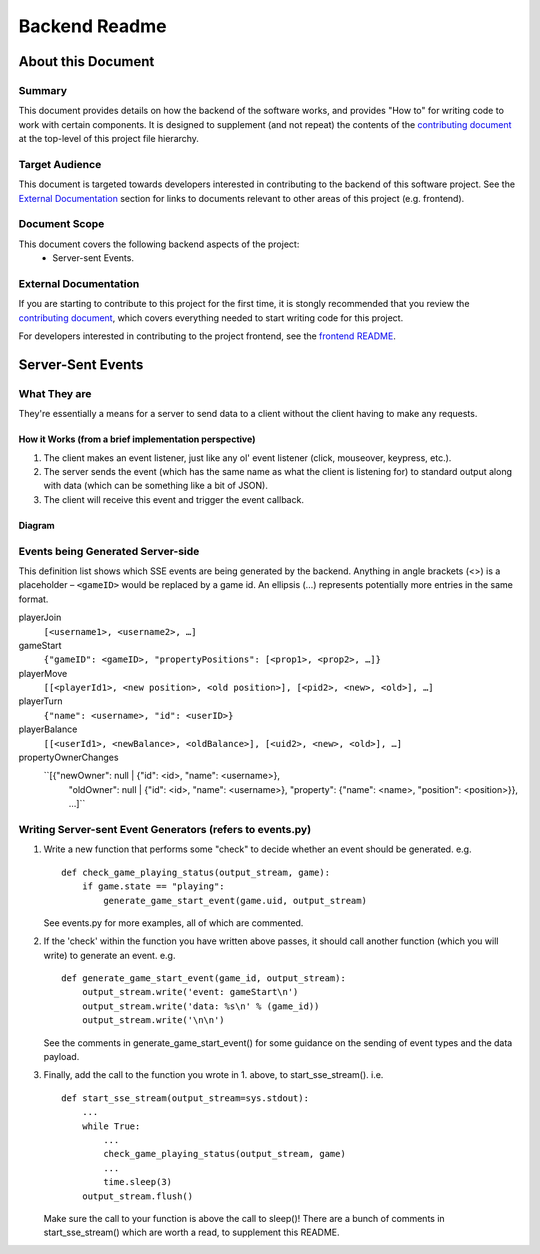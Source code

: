 ================
 Backend Readme
================

About this Document
===================

Summary
-------

This document provides details on how the backend of the software works, and provides "How to" for writing code to work with certain components. It is designed to supplement (and not repeat) the contents of the `contributing document <../CONTRIBUTING.md>`_ at the top-level of this project file hierarchy.

Target Audience
---------------

This document is targeted towards developers interested in contributing to the backend of this software project. See the `External Documentation`_ section for links to documents relevant to other areas of this project (e.g. frontend).

Document Scope
--------------

This document covers the following backend aspects of the project:
  * Server-sent Events.

External Documentation
----------------------

If you are starting to contribute to this project for the first time, it is stongly recommended that you review the `contributing document <../CONTRIBUTING.md>`_, which covers everything needed to start writing code for this project.

For developers interested in contributing to the project frontend, see the `frontend README <../frontend/README.md>`_.

Server-Sent Events
==================

What They are
-------------

They're essentially a means for a server to send data to a client without the client having to make any requests.

How it Works (from a brief implementation perspective)
~~~~~~~~~~~~~~~~~~~~~~~~~~~~~~~~~~~~~~~~~~~~~~~~~~~~~~

1. The client makes an event listener, just like any ol' event listener
   (click, mouseover, keypress, etc.).
2. The server sends the event (which has the same name as what the
   client is listening for) to standard output along with data (which
   can be something like a bit of JSON).
3. The client will receive this
   event and trigger the event callback.

Diagram
~~~~~~~

.. image:: ../documentation-images/sse_implementation.png

Events being Generated Server-side
----------------------------------

This definition list shows which SSE events are being generated by the backend. Anything
in angle brackets (<>) is a placeholder – ``<gameID>`` would be replaced by a
game id. An ellipsis (…) represents potentially more entries in the same format.

playerJoin
    ``[<username1>, <username2>, …]``

gameStart
    ``{"gameID": <gameID>, "propertyPositions": [<prop1>, <prop2>, …]}``

playerMove
    ``[[<playerId1>, <new position>, <old position>], [<pid2>, <new>, <old>], …]``

playerTurn
    ``{"name": <username>, "id": <userID>}``

playerBalance
    ``[[<userId1>, <newBalance>, <oldBalance>], [<uid2>, <new>, <old>], …]``

propertyOwnerChanges
    ``[{"newOwner": null | {"id": <id>, "name": <username>},
       "oldOwner": null | {"id": <id>, "name": <username>},
       "property": {"name": <name>, "position": <position>}}, …]``

Writing Server-sent Event Generators (refers to events.py)
----------------------------------------------------------

1. Write a new function that performs some "check" to decide whether an
   event should be generated.
   e.g.
   ::
       def check_game_playing_status(output_stream, game):
           if game.state == "playing":
               generate_game_start_event(game.uid, output_stream)

   See events.py for more examples, all of which are commented.

2. If the 'check' within the function you have written above
   passes, it should call another function (which you will write)
   to generate an event.
   e.g.
   ::
       def generate_game_start_event(game_id, output_stream):
           output_stream.write('event: gameStart\n')
           output_stream.write('data: %s\n' % (game_id))
           output_stream.write('\n\n')

   See the comments in generate_game_start_event() for some
   guidance on the sending of event types and the data payload.

3. Finally, add the call to the function you wrote in 1. above, to
   start_sse_stream().
   i.e.
   ::
       def start_sse_stream(output_stream=sys.stdout):
           ...
           while True:
               ...
               check_game_playing_status(output_stream, game)
               ...
               time.sleep(3)
           output_stream.flush()

   Make sure the call to your function is above the call to sleep()!
   There are a bunch of comments in start_sse_stream() which are
   worth a read, to supplement this README.
